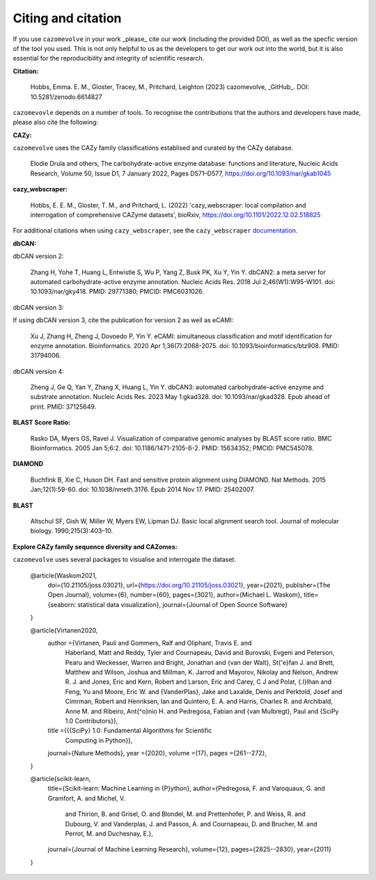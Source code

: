 ===================
Citing and citation
===================

If you use ``cazomevolve`` in your work _please_ cite our work (including the provided DOI), as well as 
the specfic version of the tool you used. This is not only helpful to us as the developers to get our 
work out into the world, but it is also essential for the reproducibility and integrity of scientific research.

**Citation:**

   Hobbs, Emma. E. M., Gloster, Tracey, M., Pritchard, Leighton (2023) cazomevolve, _GitHub_. DOI: 10.5281/zenodo.6614827

``cazomevovle`` depends on a number of tools. To recognise the contributions that the 
authors and developers have made, please also cite the following:

**CAZy:**

``cazomevolve`` uses the CAZy family classifications establised and curated by the CAZy database.

   Elodie Drula and others, The carbohydrate-active enzyme database: functions and literature, Nucleic Acids Research, Volume 50, Issue D1, 7 January 2022, Pages D571–D577, https://doi.org/10.1093/nar/gkab1045

**cazy_webscraper:**

   Hobbs, E. E. M., Gloster, T. M., and Pritchard, L. (2022) 'cazy_webscraper: local compilation and interrogation of comprehensive CAZyme datasets', bioRxiv, https://doi.org/10.1101/2022.12.02.518825

For additional citations when using ``cazy_webscraper``, see the ``cazy_webscraper`` `documentation <https://cazy-webscraper.readthedocs.io/en/latest/citation.html>`_.

**dbCAN:**

dbCAN version 2:

   Zhang H, Yohe T, Huang L, Entwistle S, Wu P, Yang Z, Busk PK, Xu Y, Yin Y. dbCAN2: a meta server for automated carbohydrate-active enzyme annotation. Nucleic Acids Res. 2018 Jul 2;46(W1):W95-W101. doi: 10.1093/nar/gky418. PMID: 29771380; PMCID: PMC6031026.

dbCAN version 3:

If using dbCAN version 3, cite the publication for version 2 as well as eCAMI:

   Xu J, Zhang H, Zheng J, Dovoedo P, Yin Y. eCAMI: simultaneous classification and motif identification for enzyme annotation. Bioinformatics. 2020 Apr 1;36(7):2068-2075. doi: 10.1093/bioinformatics/btz908. PMID: 31794006.

dbCAN version 4:

   Zheng J, Ge Q, Yan Y, Zhang X, Huang L, Yin Y. dbCAN3: automated carbohydrate-active enzyme and substrate annotation. Nucleic Acids Res. 2023 May 1:gkad328. doi: 10.1093/nar/gkad328. Epub ahead of print. PMID: 37125649.

**BLAST Score Ratio:**

    Rasko DA, Myers GS, Ravel J. Visualization of comparative genomic analyses by BLAST score ratio. BMC Bioinformatics. 2005 Jan 5;6:2. doi: 10.1186/1471-2105-6-2. PMID: 15634352; PMCID: PMC545078.

**DIAMOND**

   Buchfink B, Xie C, Huson DH. Fast and sensitive protein alignment using DIAMOND. Nat Methods. 2015 Jan;12(1):59-60. doi: 10.1038/nmeth.3176. Epub 2014 Nov 17. PMID: 25402007.

**BLAST**

   Altschul SF, Gish W, Miller W, Myers EW, Lipman DJ. Basic local alignment search tool. Journal of molecular biology. 1990;215(3):403–10.

**Explore CAZy family sequence diversity and CAZomes:**

``cazomevolve`` uses several packages to visualise and interrogate the dataset.

   @article{Waskom2021,
      doi={10.21105/joss.03021},
      url={https://doi.org/10.21105/joss.03021},
      year={2021},
      publisher={The Open Journal},
      volume={6},
      number={60},
      pages={3021},
      author={Michael L. Waskom},
      title={seaborn: statistical data visualization},
      journal={Journal of Open Source Software}
   }

   @article{Virtanen2020,
      author ={Virtanen, Pauli and Gommers, Ralf and Oliphant, Travis E. and
                  Haberland, Matt and Reddy, Tyler and Cournapeau, David and
                  Burovski, Evgeni and Peterson, Pearu and Weckesser, Warren and
                  Bright, Jonathan and {van der Walt}, St{\'e}fan J. and
                  Brett, Matthew and Wilson, Joshua and Millman, K. Jarrod and
                  Mayorov, Nikolay and Nelson, Andrew R. J. and Jones, Eric and
                  Kern, Robert and Larson, Eric and Carey, C J and
                  Polat, {\.I}lhan and Feng, Yu and Moore, Eric W. and
                  {VanderPlas}, Jake and Laxalde, Denis and Perktold, Josef and
                  Cimrman, Robert and Henriksen, Ian and Quintero, E. A. and
                  Harris, Charles R. and Archibald, Anne M. and
                  Ribeiro, Ant{\^o}nio H. and Pedregosa, Fabian and
                  {van Mulbregt}, Paul and {SciPy 1.0 Contributors}},
      title  ={{{SciPy} 1.0: Fundamental Algorithms for Scientific
                  Computing in Python}},
      journal={Nature Methods},
      year   ={2020},
      volume ={17},
      pages  ={261--272},
   }

   @article{scikit-learn,
      title={Scikit-learn: Machine Learning in {P}ython},
      author={Pedregosa, F. and Varoquaux, G. and Gramfort, A. and Michel, V.
               and Thirion, B. and Grisel, O. and Blondel, M. and Prettenhofer, P.
               and Weiss, R. and Dubourg, V. and Vanderplas, J. and Passos, A. and
               Cournapeau, D. and Brucher, M. and Perrot, M. and Duchesnay, E.},
      journal={Journal of Machine Learning Research},
      volume={12},
      pages={2825--2830},
      year={2011}
   }